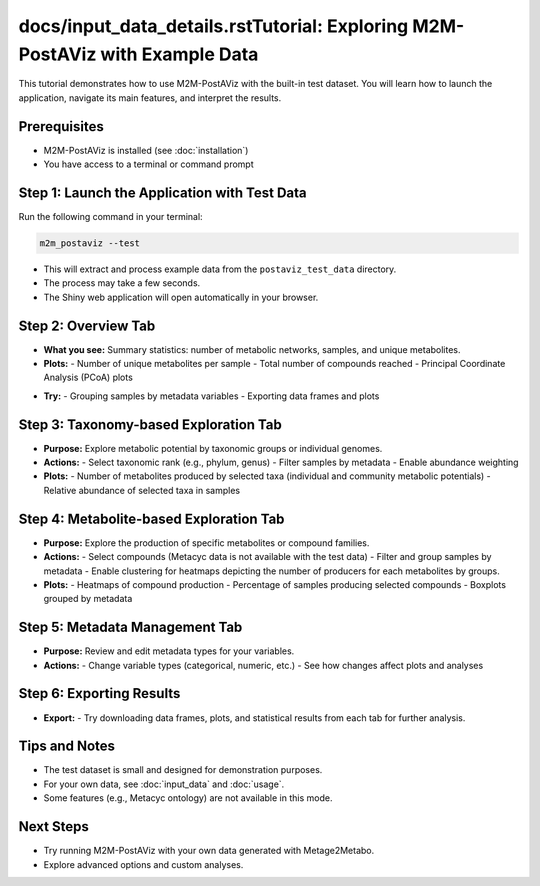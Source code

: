 docs/input_data_details.rstTutorial: Exploring M2M-PostAViz with Example Data
=================================================

This tutorial demonstrates how to use M2M-PostAViz with the built-in test dataset. You will learn how to launch the application, navigate its main features, and interpret the results.

Prerequisites
-------------

- M2M-PostAViz is installed (see :doc:`installation`)
- You have access to a terminal or command prompt

Step 1: Launch the Application with Test Data
---------------------------------------------

Run the following command in your terminal:

.. code-block:: bash

    m2m_postaviz --test

- This will extract and process example data from the ``postaviz_test_data`` directory.
- The process may take a few seconds.
- The Shiny web application will open automatically in your browser.

Step 2: Overview Tab
--------------------

- **What you see:**  
  Summary statistics: number of metabolic networks, samples, and unique metabolites.
- **Plots:**  
  - Number of unique metabolites per sample
  - Total number of compounds reached
  - Principal Coordinate Analysis (PCoA) plots

.. image:: ./pictures/postaviz_first_tab.png
   :alt: Homepage of PostaViz
   :width: 70%

- **Try:**  
  - Grouping samples by metadata variables
  - Exporting data frames and plots

Step 3: Taxonomy-based Exploration Tab
--------------------------------------

- **Purpose:**  
  Explore metabolic potential by taxonomic groups or individual genomes.
- **Actions:**  
  - Select taxonomic rank (e.g., phylum, genus)
  - Filter samples by metadata
  - Enable abundance weighting

- **Plots:**  
  - Number of metabolites produced by selected taxa (individual and community metabolic potentials)
  - Relative abundance of selected taxa in samples

Step 4: Metabolite-based Exploration Tab
----------------------------------------

- **Purpose:**  
  Explore the production of specific metabolites or compound families.
- **Actions:**  
  - Select compounds (Metacyc data is not available with the test data)
  - Filter and group samples by metadata
  - Enable clustering for heatmaps depicting the number of producers for each metabolites by groups.

- **Plots:**  
  - Heatmaps of compound production
  - Percentage of samples producing selected compounds
  - Boxplots grouped by metadata

Step 5: Metadata Management Tab
-------------------------------

- **Purpose:**  
  Review and edit metadata types for your variables.
- **Actions:**  
  - Change variable types (categorical, numeric, etc.)
  - See how changes affect plots and analyses

Step 6: Exporting Results
-------------------------

- **Export:**  
  - Try downloading data frames, plots, and statistical results from each tab for further analysis.

Tips and Notes
--------------

- The test dataset is small and designed for demonstration purposes.
- For your own data, see :doc:`input_data` and :doc:`usage`.
- Some features (e.g., Metacyc ontology) are not available in this mode.

Next Steps
----------

- Try running M2M-PostAViz with your own data generated with Metage2Metabo.
- Explore advanced options and custom analyses.
